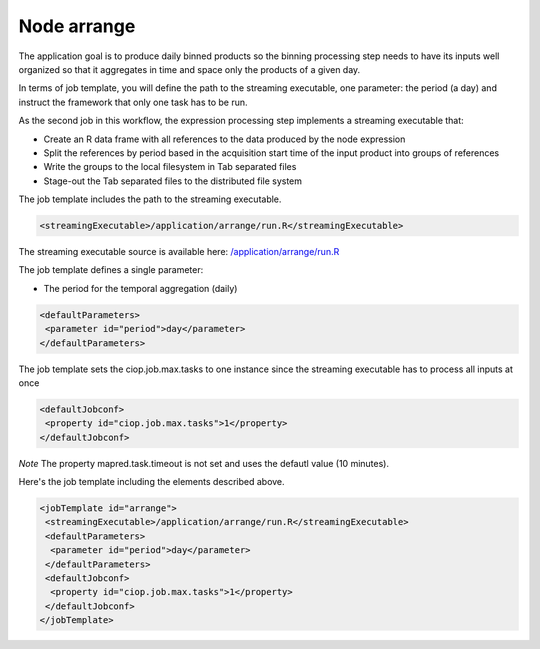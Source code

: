 Node arrange
===============

The application goal is to produce daily binned products so the binning processing step needs to have its inputs well organized so that it aggregates in time and space only the products of a given day. 

In terms of job template, you will define the path to the streaming executable, one parameter: the period (a day) and instruct the framework that only one task has to be run.

As the second job in this workflow, the expression processing step implements a streaming executable that:

* Create an R data frame with all references to the data produced by the node expression
* Split the references by period based in the acquisition start time of the input product into groups of references
* Write the groups to the local filesystem in Tab separated files
* Stage-out the Tab separated files to the distributed file system

The job template includes the path to the streaming executable.

.. code-block:: xml

  <streamingExecutable>/application/arrange/run.R</streamingExecutable>
  
The streaming executable source is available here: `/application/arrange/run.R <https://github.com/Terradue/BEAM-Arithm-tutorial/blob/master/arrange/run.R>`_
  
The job template defines a single parameter:

* The period for the temporal aggregation (daily)

.. code-block:: xml

 <defaultParameters>
  <parameter id="period">day</parameter>
 </defaultParameters>

The job template sets the ciop.job.max.tasks to one instance since the streaming executable has to process all inputs at once 

.. code-block:: xml

 <defaultJobconf>
  <property id="ciop.job.max.tasks">1</property>
 </defaultJobconf>
  	
*Note* The property mapred.task.timeout is not set and uses the defautl value (10 minutes). 

Here's the job template including the elements described above.

.. code-block:: xml

 <jobTemplate id="arrange">
  <streamingExecutable>/application/arrange/run.R</streamingExecutable>
  <defaultParameters>
   <parameter id="period">day</parameter>
  </defaultParameters>
  <defaultJobconf>
   <property id="ciop.job.max.tasks">1</property>
  </defaultJobconf>
 </jobTemplate> 
